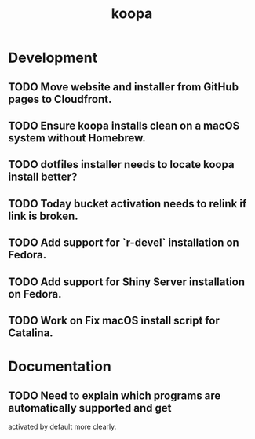 #+TITLE: koopa
#+STARTUP: content
* Development
** TODO Move website and installer from GitHub pages to Cloudfront.
** TODO Ensure koopa installs clean on a macOS system without Homebrew.
** TODO dotfiles installer needs to locate koopa install better?
** TODO Today bucket activation needs to relink if link is broken.
** TODO Add support for `r-devel` installation on Fedora.
** TODO Add support for Shiny Server installation on Fedora.
** TODO Work on Fix macOS install script for Catalina.
* Documentation
** TODO Need to explain which programs are automatically supported and get
        activated by default more clearly.
